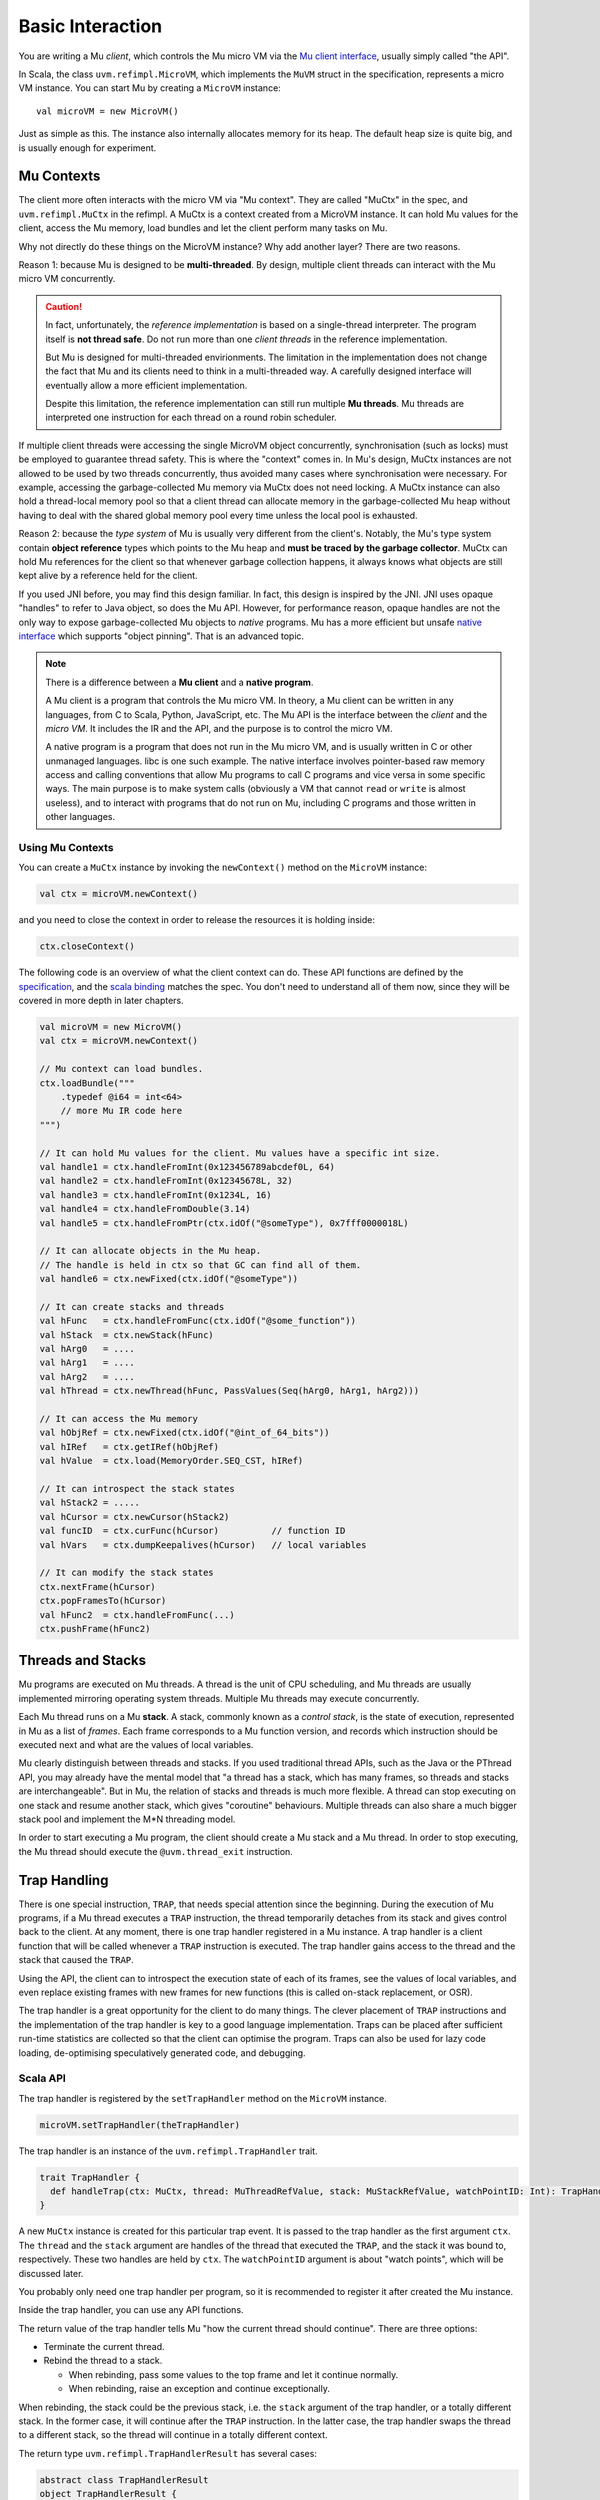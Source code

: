 =================
Basic Interaction
=================

You are writing a Mu *client*, which controls the Mu micro VM via the `Mu client
interface
<https://github.com/microvm/microvm-spec/blob/master/uvm-client-interface.rest>`__,
usually simply called "the API".

In Scala, the class ``uvm.refimpl.MicroVM``, which implements the ``MuVM``
struct in the specification, represents a micro VM instance. You can start Mu by
creating a ``MicroVM`` instance::

    val microVM = new MicroVM()

Just as simple as this. The instance also internally allocates memory for its
heap. The default heap size is quite big, and is usually enough for experiment.

Mu Contexts
===========

The client more often interacts with the micro VM via "Mu context". They are
called "MuCtx" in the spec, and ``uvm.refimpl.MuCtx`` in the refimpl. A MuCtx is
a context created from a MicroVM instance. It can hold Mu values for the client,
access the Mu memory, load bundles and let the client perform many tasks on Mu.

Why not directly do these things on the MicroVM instance? Why add another layer?
There are two reasons.

Reason 1: because Mu is designed to be **multi-threaded**. By design, multiple
client threads can interact with the Mu micro VM concurrently.

.. caution::

    In fact, unfortunately, the *reference implementation* is based on a
    single-thread interpreter. The program itself is **not thread safe**. Do not
    run more than one *client threads* in the reference implementation.

    But Mu is designed for multi-threaded envirionments. The limitation in the
    implementation does not change the fact that Mu and its clients need to
    think in a multi-threaded way. A carefully designed interface will
    eventually allow a more efficient implementation. 
    
    Despite this limitation, the reference implementation can still run multiple
    **Mu threads**. Mu threads are interpreted one instruction for each thread
    on a round robin scheduler.

If multiple client threads were accessing the single MicroVM object
concurrently, synchronisation (such as locks) must be employed to guarantee
thread safety. This is where the "context" comes in. In Mu's design, MuCtx
instances are not allowed to be used by two threads concurrently, thus avoided
many cases where synchronisation were necessary. For example, accessing the
garbage-collected Mu memory via MuCtx does not need locking. A MuCtx instance
can also hold a thread-local memory pool so that a client thread can allocate
memory in the garbage-collected Mu heap without having to deal with the shared
global memory pool every time unless the local pool is exhausted.

Reason 2: because the *type system* of Mu is usually very different from the
client's. Notably, the Mu's type system contain **object reference** types which
points to the Mu heap and **must be traced by the garbage collector**. MuCtx can
hold Mu references for the client so that whenever garbage collection happens,
it always knows what objects are still kept alive by a reference held for the
client.

If you used JNI before, you may find this design familiar. In fact, this design
is inspired by the JNI. JNI uses opaque "handles" to refer to Java object, so
does the Mu API. However, for performance reason, opaque handles are not the
only way to expose garbage-collected Mu objects to *native* programs. Mu has a
more efficient but unsafe `native interface
<https://github.com/microvm/microvm-spec/blob/master/native-interface.rest>`__
which supports "object pinning". That is an advanced topic.

.. note::

    There is a difference between a **Mu client** and a **native program**.
    
    A Mu client is a program that controls the Mu micro VM. In theory, a Mu
    client can be written in any languages, from C to Scala, Python, JavaScript,
    etc. The Mu API is the interface between the *client* and the *micro VM*. It
    includes the IR and the API, and the purpose is to control the micro VM.

    A native program is a program that does not run in the Mu micro VM, and is
    usually written in C or other unmanaged languages. libc is one such example.
    The native interface involves pointer-based raw memory access and calling
    conventions that allow Mu programs to call C programs and vice versa in some
    specific ways.  The main purpose is to make system calls (obviously a VM
    that cannot ``read`` or ``write`` is almost useless), and to interact with
    programs that do not run on Mu, including C programs and those written in
    other languages.

Using Mu Contexts
-----------------

You can create a ``MuCtx`` instance by invoking the ``newContext()`` method on
the ``MicroVM`` instance:

.. code-block:: scala

    val ctx = microVM.newContext()

and you need to close the context in order to release the resources it is
holding inside:

.. code-block:: scala

    ctx.closeContext()

The following code is an overview of what the client context can do. These API
functions are defined by the `specification
<https://github.com/microvm/microvm-spec/blob/master/uvm-client-interface.rest>`__,
and the `scala binding
<https://github.com/microvm/microvm-refimpl2/blob/master/src/main/scala/uvm/refimpl/clientInterface.scala>`__
matches the spec. You don't need to understand all of them now, since they will
be covered in more depth in later chapters.

.. code-block:: scala

    val microVM = new MicroVM()
    val ctx = microVM.newContext()

    // Mu context can load bundles.
    ctx.loadBundle("""
        .typedef @i64 = int<64>
        // more Mu IR code here
    """)

    // It can hold Mu values for the client. Mu values have a specific int size.
    val handle1 = ctx.handleFromInt(0x123456789abcdef0L, 64)
    val handle2 = ctx.handleFromInt(0x12345678L, 32)
    val handle3 = ctx.handleFromInt(0x1234L, 16)
    val handle4 = ctx.handleFromDouble(3.14)
    val handle5 = ctx.handleFromPtr(ctx.idOf("@someType"), 0x7fff0000018L)

    // It can allocate objects in the Mu heap.
    // The handle is held in ctx so that GC can find all of them.
    val handle6 = ctx.newFixed(ctx.idOf("@someType"))
    
    // It can create stacks and threads
    val hFunc   = ctx.handleFromFunc(ctx.idOf("@some_function"))
    val hStack  = ctx.newStack(hFunc)
    val hArg0   = ....
    val hArg1   = ....
    val hArg2   = ....
    val hThread = ctx.newThread(hFunc, PassValues(Seq(hArg0, hArg1, hArg2)))

    // It can access the Mu memory
    val hObjRef = ctx.newFixed(ctx.idOf("@int_of_64_bits"))
    val hIRef   = ctx.getIRef(hObjRef)
    val hValue  = ctx.load(MemoryOrder.SEQ_CST, hIRef)

    // It can introspect the stack states
    val hStack2 = .....
    val hCursor = ctx.newCursor(hStack2)
    val funcID  = ctx.curFunc(hCursor)          // function ID
    val hVars   = ctx.dumpKeepalives(hCursor)   // local variables

    // It can modify the stack states
    ctx.nextFrame(hCursor)
    ctx.popFramesTo(hCursor)
    val hFunc2  = ctx.handleFromFunc(...)
    ctx.pushFrame(hFunc2)
    
Threads and Stacks
==================

Mu programs are executed on Mu threads. A thread is the unit of CPU scheduling,
and Mu threads are usually implemented mirroring operating system threads.
Multiple Mu threads may execute concurrently.

Each Mu thread runs on a Mu **stack**. A stack, commonly known as a *control
stack*, is the state of execution, represented in Mu as a list of *frames*. Each
frame corresponds to a Mu function version, and records which instruction should
be executed next and what are the values of local variables.

Mu clearly distinguish between threads and stacks. If you used traditional
thread APIs, such as the Java or the PThread API, you may already have the
mental model that "a thread has a stack, which has many frames, so threads and
stacks are interchangeable". But in Mu, the relation of stacks and threads is
much more flexible. A thread can stop executing on one stack and resume another
stack, which gives "coroutine" behaviours. Multiple threads can also share a
much bigger stack pool and implement the M*N threading model.

In order to start executing a Mu program, the client should create a Mu stack
and a Mu thread. In order to stop executing, the Mu thread should execute the
``@uvm.thread_exit`` instruction.

Trap Handling
=============

There is one special instruction, ``TRAP``, that needs special attention since
the beginning. During the execution of Mu programs, if a Mu thread executes a
``TRAP`` instruction, the thread temporarily detaches from its stack and gives
control back to the client. At any moment, there is one trap handler registered
in a Mu instance. A trap handler is a client function that will be called
whenever a ``TRAP`` instruction is executed. The trap handler gains access to
the thread and the stack that caused the ``TRAP``.

Using the API, the client can to introspect the execution state of each of its
frames, see the values of local variables, and even replace existing frames with
new frames for new functions (this is called on-stack replacement, or OSR).

The trap handler is a great opportunity for the client to do many things. The
clever placement of ``TRAP`` instructions and the implementation of the trap
handler is key to a good language implementation. Traps can be placed after
sufficient run-time statistics are collected so that the client can optimise the
program. Traps can also be used for lazy code loading, de-optimising
speculatively generated code, and debugging.

Scala API
---------

The trap handler is registered by the ``setTrapHandler`` method on the
``MicroVM`` instance.

.. code-block:: scala

    microVM.setTrapHandler(theTrapHandler)

The trap handler is an instance of the ``uvm.refimpl.TrapHandler`` trait.

.. code-block:: scala

    trait TrapHandler {
      def handleTrap(ctx: MuCtx, thread: MuThreadRefValue, stack: MuStackRefValue, watchPointID: Int): TrapHandlerResult
    }

A new ``MuCtx`` instance is created for this particular trap event. It is passed
to the trap handler as the first argument ``ctx``. The ``thread`` and the
``stack`` argument are handles of the thread that executed the ``TRAP``, and the
stack it was bound to, respectively. These two handles are held by ``ctx``.  The
``watchPointID`` argument is about "watch points", which will be discussed
later.

You probably only need one trap handler per program, so it is recommended to
register it after created the Mu instance.

Inside the trap handler, you can use any API functions.

The return value of the trap handler tells Mu "how the current thread should
continue". There are three options:

* Terminate the current thread.

* Rebind the thread to a stack.

  * When rebinding, pass some values to the top frame and let it continue
    normally.

  * When rebinding, raise an exception and continue exceptionally.

When rebinding, the stack could be the previous stack, i.e. the ``stack``
argument of the trap handler, or a totally different stack. In the former case,
it will continue after the ``TRAP`` instruction. In the latter case, the trap
handler swaps the thread to a different stack, so the thread will continue in a
totally different context.

The return type ``uvm.refimpl.TrapHandlerResult`` has several cases:

.. code-block:: scala

    abstract class TrapHandlerResult
    object TrapHandlerResult {
      case class ThreadExit() extends TrapHandlerResult
      case class Rebind(newStack: MuStackRefValue, htr: HowToResume) extends TrapHandlerResult
    }

    abstract class HowToResume
    object HowToResume {
      case class PassValues(values: Seq[MuValue]) extends HowToResume
      case class ThrowExc(exc: MuRefValue) extends HowToResume
    }
    
So you can return one of the cases from the trap handler:

.. code-block:: scala

    // Just for convenience
    import TrapHandlerResult._
    import HowToResume._

    // Terminate the thread.
    return ThreadExit()

    // Rebind to the old stack, pass some values and contunue normally
    // Assume "stack" is the argument of the handleTrap method
    val v1 = ctx.handleFrom......(...)
    val v2 = ctx.handleFrom......(...)
    val v3 = ctx.handleFrom......(...)
    return Rebind(stack, PassValues(Seq(v1, v2, v3)))

    // Rebind to the old stack, pass an empty list of values and contunue normally
    // Assume "stack" is the argument of the handleTrap method
    return Rebind(stack, PassValues(Seq()))

    // Rebind to the old stack, throw an exception.
    // Assume "stack" is the argument of the handleTrap method
    // In Mu, an exception is just an object reference.
    val e = ctx.newFixed(......)
    return Rebind(stack, ThrowExc(e))

    // Rebind to a different stack, passing 0 values.
    val func = ctx.handleFromFunc(...)
    val stack2 = ctx.newStack(func)
    return Rebind(stack2, PassValues(Seq()))
    
C API
-----

In the C API, you should use ``mvm->set_trap_handler(mvm, handler, user_data)``
to register the trap handler.

The signature of the trap handler is a bit complicated:

.. code-block:: c

    typedef void (*MuTrapHandler)(MuCtx *ctx, MuThreadRefValue thread,
        MuStackRefValue stack, int wpid, MuTrapHandlerResult *result,
        MuStackRefValue *new_stack, MuValue **values, int *nvalues,
        MuValuesFreer *freer, MuCPtr *freerdata, MuRefValue *exception,
        MuCPtr userdata);

.. ** This is a comment. Just to make the Vim syntax highlighter happy.

The first four arguments ``ctx``, ``thread``, ``stack`` and ``wpid`` are the
same as Scala. The next seven arguments ``result``, ``new_stack``, ``values``,
``nvalues``, ``freer``, ``freedata`` and ``exception`` are output arguments.
They allow the C program to encode the counterpart of ``TrapHandlerResult``.
Since the client in C needs to pass an array of values to Mu, it also needs to
tell Mu how to de-allocate that array because there is not a standard way to
de-allocate C objects. The ``userdata`` is an arbitrary pointer the client
provided when registering the trap handler. This allows the trap handler to
depend on extra client-decided contexts, because C does not have closures.

See the [Mu
specification](https://github.com/microvm/microvm-spec/blob/master/uvm-client-interface.rest#trap-handling)
for more information about trap handling in C.

Working Example
===============

TODO

Summary
=======

* A MicroVM instance is the heart of the Mu micro VM.

* The client interacts with the micro VM mostly via MuCtx. A context serves only
  one client thread. It holds Mu values, including garbage-collected object
  references.

* In Mu, threads and stacks are loosely coupled. Threads can swap from one stack
  to another.

* The ``TRAP`` instruction gives the control back to the client from an
  executing Mu thread.

* To start everything: create a MicroVM, create a MuCtx, load a bundle, create a
  stack and create a thread. The ``MicroVM.execute()`` API function is specific
  to the reference implementation.

.. vim: tw=80

